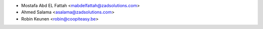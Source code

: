 * Mostafa Abd EL Fattah <mabdelfattah@zadsolutions.com>
* Ahmed Salama <asalama@zadsolutions.com>
* Robin Keunen <robin@coopiteasy.be>
